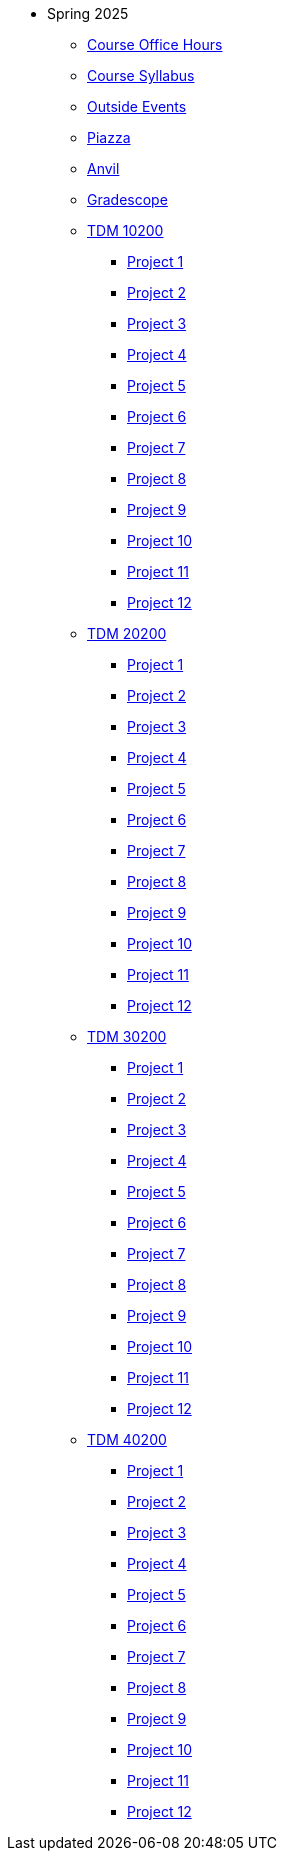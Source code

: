 * Spring 2025
** xref:office_hours.adoc[Course Office Hours]
** xref:syllabus.adoc[Course Syllabus]
** https://datamine.purdue.edu/events/[Outside Events]
** https://www.piazza.com[Piazza]
** https://ondemand.anvil.rcac.purdue.edu[Anvil]
** https://www.gradescope.com[Gradescope]
** xref:10200/projects.adoc[TDM 10200]
*** xref:10200/project1.adoc[Project 1]
*** xref:10200/project2.adoc[Project 2]
*** xref:10200/project3.adoc[Project 3]
*** xref:10200/project4.adoc[Project 4]
*** xref:10200/project5.adoc[Project 5]
*** xref:10200/project6.adoc[Project 6]
*** xref:10200/project7.adoc[Project 7]
*** xref:10200/project8.adoc[Project 8]
*** xref:10200/project9.adoc[Project 9]
*** xref:10200/project10.adoc[Project 10]
*** xref:10200/project11.adoc[Project 11]
*** xref:10200/project12.adoc[Project 12]
** xref:20200/projects.adoc[TDM 20200]
*** xref:20200/project1.adoc[Project 1]
*** xref:20200/project2.adoc[Project 2]
*** xref:20200/project3.adoc[Project 3]
*** xref:20200/project4.adoc[Project 4]
*** xref:20200/project5.adoc[Project 5]
*** xref:20200/project6.adoc[Project 6]
*** xref:20200/project7.adoc[Project 7]
*** xref:20200/project8.adoc[Project 8]
*** xref:20200/project9.adoc[Project 9]
*** xref:20200/project10.adoc[Project 10]
*** xref:20200/project11.adoc[Project 11]
*** xref:20200/project12.adoc[Project 12]
** xref:30200/projects.adoc[TDM 30200]
*** xref:30200/project1.adoc[Project 1]
*** xref:30200/project2.adoc[Project 2]
*** xref:30200/project3.adoc[Project 3]
*** xref:30200/project4.adoc[Project 4]
*** xref:30200/project5.adoc[Project 5]
*** xref:30200/project6.adoc[Project 6]
*** xref:30200/project7.adoc[Project 7]
*** xref:30200/project8.adoc[Project 8]
*** xref:30200/project9.adoc[Project 9]
*** xref:30200/project10.adoc[Project 10]
*** xref:30200/project11.adoc[Project 11]
*** xref:30200/project12.adoc[Project 12]
** xref:40200/projects.adoc[TDM 40200]
*** xref:40200/project1.adoc[Project 1]
*** xref:40200/project2.adoc[Project 2]
*** xref:40200/project3.adoc[Project 3]
*** xref:40200/project4.adoc[Project 4]
*** xref:40200/project5.adoc[Project 5]
*** xref:40200/project6.adoc[Project 6]
*** xref:40200/project7.adoc[Project 7]
*** xref:40200/project8.adoc[Project 8]
*** xref:40200/project9.adoc[Project 9]
*** xref:40200/project10.adoc[Project 10]
*** xref:40200/project11.adoc[Project 11]
*** xref:40200/project12.adoc[Project 12]